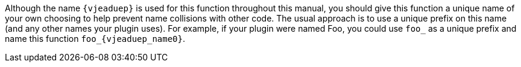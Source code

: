 ifeval::[0 > 1]
//
// Copyright (C) 2019-2024 Stealth Software Technologies, Inc.
//
// Licensed under the Apache License, Version 2.0 (the "License");
// you may not use this file except in compliance with the License.
// You may obtain a copy of the License at
//
//     http://www.apache.org/licenses/LICENSE-2.0
//
// Unless required by applicable law or agreed to in writing,
// software distributed under the License is distributed on an "AS
// IS" BASIS, WITHOUT WARRANTIES OR CONDITIONS OF ANY KIND, either
// express or implied. See the License for the specific language
// governing permissions and limitations under the License.
//
// SPDX-License-Identifier: Apache-2.0
//
endif::[]
Although the name `{vjeaduep}` is used for this function throughout this
manual, you should give this function a unique name of your own choosing
to help prevent name collisions with other code.
The usual approach is to use a unique prefix on this name (and any other
names your plugin uses).
For example, if your plugin were named Foo, you could use `foo_` as a
unique prefix and name this function `foo_{vjeaduep_name0}`.
